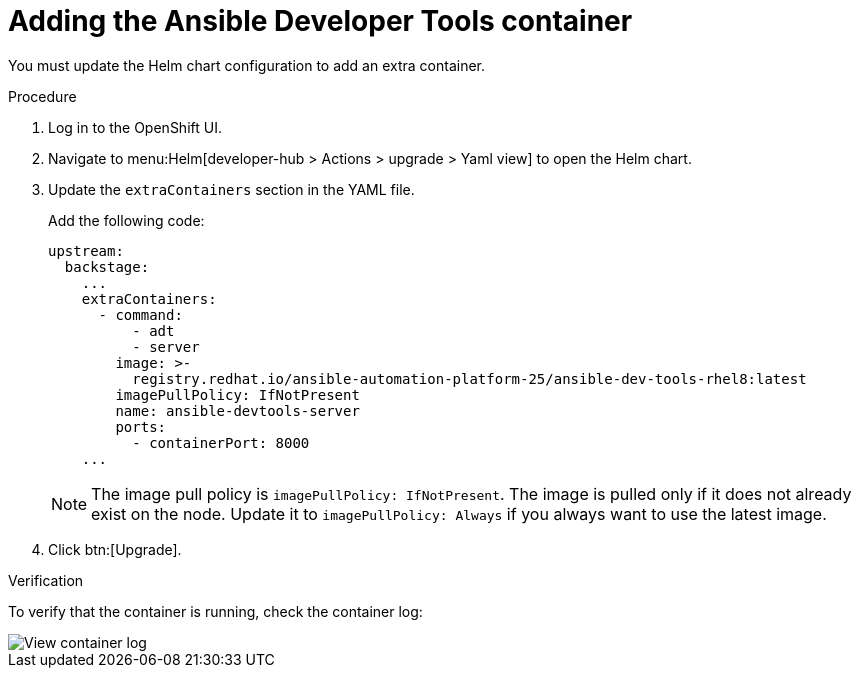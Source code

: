 :_mod-docs-content-type: PROCEDURE

[id="rhdh-add-devtools-container_{context}"]
= Adding the Ansible Developer Tools container

You must update the Helm chart configuration to add an extra container.

.Procedure

. Log in to the OpenShift UI.
. Navigate to menu:Helm[developer-hub > Actions > upgrade > Yaml view] to open the Helm chart.
. Update the `extraContainers` section in the YAML file.
+
Add the following code:
+
----
upstream:
  backstage:
    ...
    extraContainers:
      - command:
          - adt
          - server
        image: >-
          registry.redhat.io/ansible-automation-platform-25/ansible-dev-tools-rhel8:latest
        imagePullPolicy: IfNotPresent
        name: ansible-devtools-server
        ports:
          - containerPort: 8000
    ...
----
+
[NOTE]
====
The image pull policy is `imagePullPolicy: IfNotPresent`.
The image is pulled only if it does not already exist on the node.
Update it to `imagePullPolicy: Always` if you always want to use the latest image.
====
. Click btn:[Upgrade].

.Verification

To verify that the container is running, check the container log:

image::rhdh-check-devtools-container.png[View container log]

